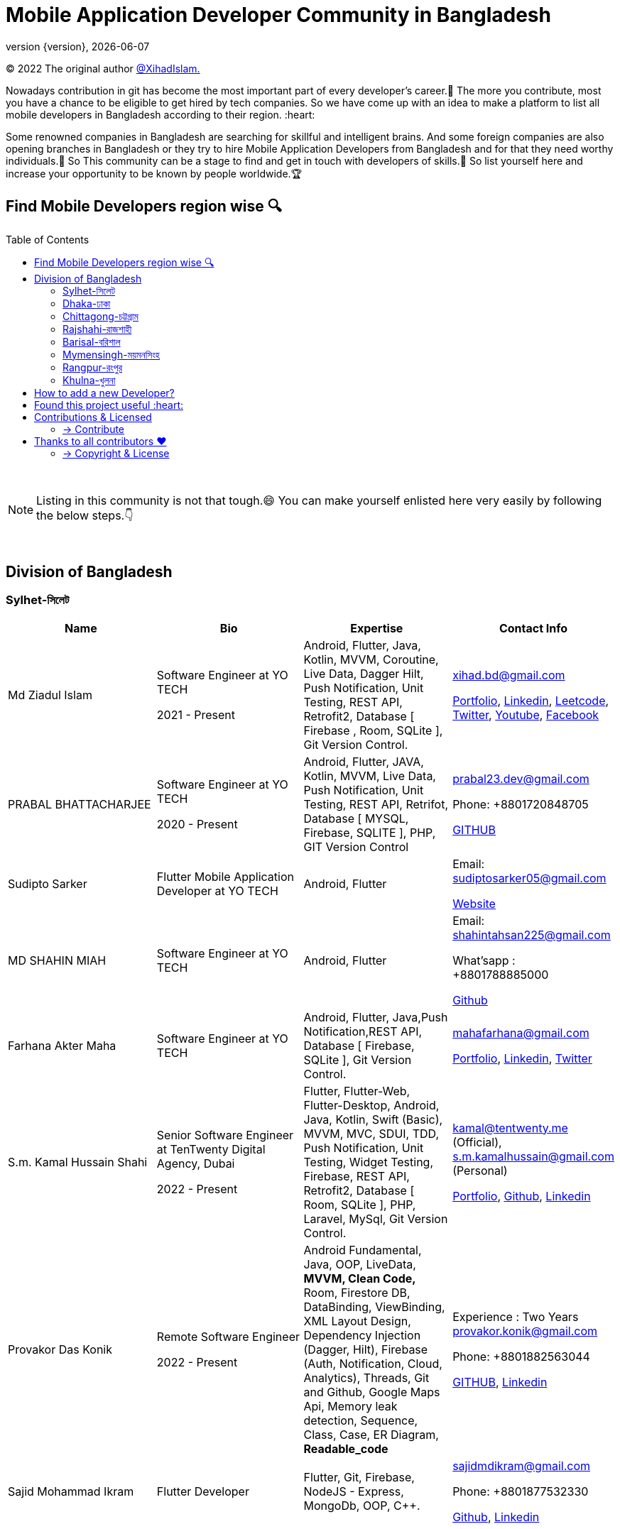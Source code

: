 = Mobile Application Developer Community in Bangladesh
;
:revnumber: {version}
:revdate: {localdate}
:toc:
:toc-placement!:


(C) 2022 The original author  https://github.com/xihadulislam/[@XihadIslam.]


Nowadays contribution in git has become the most important part of every developer's career.🤩 The more you contribute, most you have a chance to be eligible to get hired by tech companies. So we have come up with an idea to make a platform to list all mobile developers in Bangladesh according to their region. :heart:

Some renowned companies in Bangladesh are searching for skillful and intelligent brains. And some foreign companies are also opening branches in Bangladesh or they try to hire Mobile Application Developers from Bangladesh and for that they need worthy individuals.🥇 So This community can be a stage to find and get in touch with developers of skills.💪 So list yourself here and increase your opportunity to be known by people worldwide.🏆


== Find Mobile Developers region wise 🔍


toc::[]

{nbsp} +

NOTE:  Listing in this community is not that tough.😄 You can make yourself enlisted here very easily by following the below steps.👇

{nbsp} +

== Division of Bangladesh

=== Sylhet-সিলেট

|===
|Name |Bio |Expertise |Contact Info

// start from here
|Md Ziadul Islam
|Software Engineer at YO TECH

2021 - Present

|Android, Flutter, Java, Kotlin, MVVM, Coroutine, Live Data, Dagger Hilt, Push Notification, Unit Testing, REST API, Retrofit2, Database [ Firebase , Room, SQLite ], Git Version Control.
|xihad.bd@gmail.com

https://xihadulislam.github.io/[Portfolio], https://www.linkedin.com/in/xihadislam/[Linkedin], https://leetcode.com/xihadislam/[Leetcode], https://twitter.com/xihadulislam/[Twitter], https://www.youtube.com/channel/UCz5x81XnMGnW5KB5lYQsN9Q/[Youtube], https://www.facebook.com/xihadislam00/[Facebook]

// end of a table


// start from here
|PRABAL BHATTACHARJEE
|Software Engineer at YO TECH

2020 - Present
|Android, Flutter, JAVA, Kotlin, MVVM, Live Data, Push Notification, Unit Testing, REST API, Retrifot, Database [ MYSQL, Firebase, SQLITE ], PHP, GIT Version Control
|prabal23.dev@gmail.com

Phone: +8801720848705

https://github.com/Prabal23/[GITHUB]
// end of a table

// start from here
|Sudipto Sarker
|Flutter Mobile Application Developer at YO TECH
|Android, Flutter
|Email: sudiptosarker05@gmail.com

https://sudiptosk08.github.io/[Website]
// end of a table

// start from here
|MD SHAHIN MIAH
|Software Engineer at YO TECH
|Android, Flutter
|Email: shahintahsan225@gmail.com

What'sapp : +8801788885000

https://github.com/ShahinMohammad-insaneCoder[Github]
// end of a table

// start from here
|Farhana Akter Maha
|Software Engineer at YO TECH
|Android, Flutter, Java,Push Notification,REST API, Database [ Firebase, SQLite ], Git Version Control.
|mahafarhana@gmail.com

 https://github.com/mahafarhana/[Portfolio], https://www.linkedin.com/in/farhana-maha-0bb925164/[Linkedin], https://twitter.com/Farhanamaha/[Twitter]
// end of a table


// start from here
|S.m. Kamal Hussain Shahi
|Senior Software Engineer at TenTwenty Digital Agency, Dubai

2022 - Present

|Flutter, Flutter-Web, Flutter-Desktop, Android, Java, Kotlin, Swift (Basic), MVVM, MVC, SDUI, TDD, Push Notification, Unit Testing, Widget Testing, Firebase, REST API, Retrofit2, Database [ Room, SQLite ], PHP, Laravel, MySql, Git Version Control.
|kamal@tentwenty.me (Official), s.m.kamalhussain@gmail.com (Personal)

https://shahi5472.github.io/home[Portfolio], https://github.com/shahi5472[Github], https://www.linkedin.com/in/s-m-kamal-hussain-shahi-b121a8179[Linkedin]

// end of a table

// start from here
|Provakor Das Konik
|Remote Software Engineer

2022 - Present

|Android Fundamental, Java, OOP, 
LiveData, **MVVM, Clean Code,** 
Room, Firestore DB, DataBinding, ViewBinding, XML Layout Design,
Dependency Injection (Dagger, Hilt),
Firebase (Auth, Notification, Cloud, Analytics), 
Threads, Git and Github, Google Maps Api,
Memory leak detection, Sequence, Class, Case, ER Diagram, **Readable_code **


|Experience : Two Years
provakor.konik@gmail.com

Phone: +8801882563044

https://github.com/fakibuzzkonik/[GITHUB], https://www.linkedin.com/in/provakorkonik/[Linkedin]
// end of a table

// start from here
|Sajid Mohammad Ikram
|Flutter Developer


|Flutter, Git, Firebase, NodeJS - Express, MongoDb, OOP, C++.


|sajidmdikram@gmail.com

Phone: +8801877532330

https://github.com/Sajid-ikram/[Github], https://www.linkedin.com/in/sajid-ikram/[Linkedin]
// end of a table



|===

{nbsp} +
{nbsp} +

=== Dhaka-ঢাকা

|===
|Name |Bio |Expertise |Contact Info

|MD Ziaur Rahman Shamim
|Flutter Developer
|Flutter, GetX, Provider, API, MVC, HTML, CSS, JS, Git, Firebase, MVC, error solving, clean coding.
|Email: zrshamim8822@gmail.com

Phone : +8801842357696

https://github.com/ZRShamim[Github], https://www.linkedin.com/in/ziaur-shamim/[Linkedin]

// end of a table

// start from here

|Md Shadat Rahman
|Junior Software Engineer at HelloTask
|Flutter, GraphQL, REST API, Database [ Firebase, Hive ], Git, C, Dart, Java, Kotlin, Swift, Python, FastAPI, Postgresql, Docker, Heroku, Postman, Insomnia, Jira, Trello, Manjaro Linux, vim.
|shadat.rahman.464@gmail.com

 https://github.com/mdshadatrahman[Github], https://www.linkedin.com/in/shadat-rahman-208036165/[Linkedin]

// end of a table


// start from here
|Sushmoy Roy
|Mobile Application Developer at Onnorokom Pathshala

2022 - Present
| Flutter - Animation, Riverpod, GetX, Api, Firebase, MVVM, Clean Architecture, SQLITE, Hive

NodeJS - Express, MongoDb, React, NextJS
|Email: sushmoyr@gmail.com

Phone: +8801854489406

https://github.com/sushmoyr[GITHUB]

https://linkedin.com/in/sushmoyr/[LINKEDIN]
// end of a table



|===

{nbsp} +
{nbsp} +


=== Chittagong-চট্টগ্রাম

|===
|Name |Bio |Expertise |Contact Info

|Mr. Developer
|Software Engineer at GOOGLE
|Etc, Etc
|Email: example@gmail.com

Phone : +88017xxxxxxx

https://example.com/[Website]



|===

{nbsp} +
{nbsp} +


=== Rajshahi-রাজশাহী

|===
|Name |Bio |Expertise |Contact Info

|Mr. Developer
|Software Engineer at GOOGLE
|Etc, Etc
|Email: example@gmail.com

Phone : +88017xxxxxxx

https://example.com/[Website]


|===

{nbsp} +
{nbsp} +


=== Barisal-বরিশাল

|===
|Name |Bio |Expertise |Contact Info
// start from here
|Mahamudul Hasan
|Junior Mobile Application Developer at Miicon Solutions
|Flutter, Dart, C++, Java SE, Firebase
|Email: mahamudulhasan.cse@gmail.com

What's app : +8801727493053

https://github.com/SyedMahamudulHasan[Github]
https://www.linkedin.com/in/syed-mahamudul-hasan-8a3196194/[Linkedin]
// end of a table

|===

{nbsp} +
{nbsp} +


=== Mymensingh-ময়মনসিংহ

|===
|Name |Bio |Expertise |Contact Info

|Mr. Developer
|Software Engineer at GOOGLE
|Etc, Etc
|Email: example@gmail.com

Phone : +88017xxxxxxx

https://example.com/[Website]


|===

{nbsp} +
{nbsp} +



=== Rangpur-রংপুর

|===
|Name |Bio |Expertise |Contact Info

|Mr. Developer
|Software Engineer at GOOGLE
|Etc, Etc
|Email: example@gmail.com

Phone : +88017xxxxxxx

https://example.com/[Website]


|===

{nbsp} +
{nbsp} +


=== Khulna-খুলনা

|===
|Name |Bio |Expertise |Contact Info

|Mr. Developer
|Software Engineer at GOOGLE
|Etc, Etc
|Email: example@gmail.com

Phone : +88017xxxxxxx

https://example.com/[Website]


|===

{nbsp} +
{nbsp} +


== How to add a new Developer?

* Fork the repository.
* Add the Developer in division order.
* Create pull request.

{nbsp} +


## Found this project useful :heart:
* Support by clicking the :star: button on the upper right of this page. :v:

{nbsp} +

NOTE: Updating it on daily basis as much as possible, work in progess[WIP].


{nbsp} +
{nbsp} +


== Contributions & Licensed

=== -> Contribute

 Contributions are always welcome!Create a pull request.
 
 
## Thanks to all contributors ❤

.A mountain sunset 
[#img-sunset,link=https://contrib.rocks/image?repo=xihadulislam/Mobile-Dev-Community-in-Bangladesh] 
image::sunset.jpg[]  

 <a href = "https://github.com/xihadulislam/Mobile-Dev-Community-in-Bangladesh/graphs/contributors">
   <img src = "https://contrib.rocks/image?repo=xihadulislam/Mobile-Dev-Community-in-Bangladesh"/>
 </a>

=== -> Copyright & License

Licensed under the MIT License, see the link:LICENSE[LICENSE] file for details.
